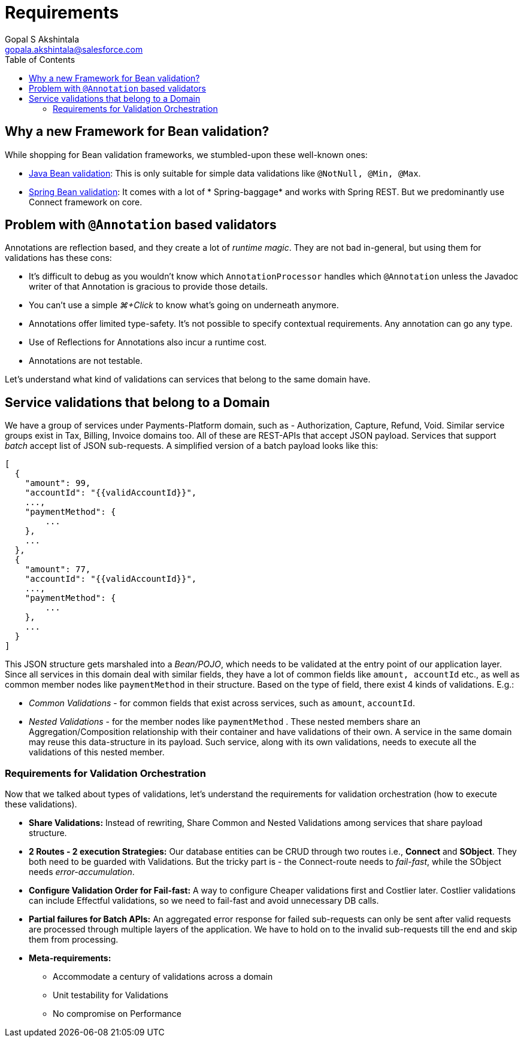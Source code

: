 = Requirements
Gopal S Akshintala <gopala.akshintala@salesforce.com>
:Revision: 1.0
ifdef::env-github[]
:tip-caption: :bulb:
:note-caption: :information_source:
:important-caption: :heavy_exclamation_mark:
:caution-caption: :fire:
:warning-caption: :warning:
endif::[]
:toc:
:imagesdir: images

== Why a new Framework for Bean validation?

While shopping for Bean validation frameworks, we stumbled-upon these well-known ones:

* https://www.baeldung.com/javax-validation[Java Bean validation]: This is only suitable for simple data validations
 like `@NotNull, @Min, @Max`.
* https://reflectoring.io/bean-validation-with-spring-boot/[Spring Bean validation]: It comes with a lot of *
 Spring-baggage* and works with Spring REST. But we predominantly use Connect framework on core.

== Problem with `@Annotation` based validators

Annotations are reflection based, and they create a lot of _runtime magic_. They are not bad in-general, but using them
for validations has these cons:

* It's difficult to debug as you wouldn't know which `AnnotationProcessor` handles which `@Annotation` unless the
 Javadoc writer of that Annotation is gracious to provide those details.
* You can't use a simple _⌘+Click_ to know what's going on underneath anymore.
* Annotations offer limited type-safety. It’s not possible to specify contextual requirements. Any annotation can go any
 type.
* Use of Reflections for Annotations also incur a runtime cost.
* Annotations are not testable.

Let's understand what kind of validations can services that belong to the same domain have.

== Service validations that belong to a Domain

We have a group of services under Payments-Platform domain, such as - Authorization, Capture, Refund, Void. Similar
service groups exist in Tax, Billing, Invoice domains too. All of these are REST-APIs that accept JSON payload. Services
that support _batch_ accept list of JSON sub-requests. A simplified version of a batch payload looks like this:

[source,jsonc]
----
[
  {
    "amount": 99,
    "accountId": "{{validAccountId}}",
    ...,
    "paymentMethod": {
        ...
    },
    ...
  },
  {
    "amount": 77,
    "accountId": "{{validAccountId}}",
    ...,
    "paymentMethod": {
        ...
    },
    ...
  }
]
----

This JSON structure gets marshaled into a _Bean/POJO_, which needs to be validated at the entry point of our application
layer. Since all services in this domain deal with similar fields, they have a lot of common fields
like `amount, accountId` etc., as well as common member nodes like `paymentMethod` in their structure. Based on the type
of field, there exist 4 kinds of validations. E.g.:

* _Common Validations_ - for common fields that exist across services, such as `amount`, `accountId`.
* _Nested Validations_ - for the member nodes like `paymentMethod` . These nested members share an Aggregation/Composition relationship with their container and have validations of their own. A service in the same
 domain may reuse this data-structure in its payload. Such service, along with its own validations, needs to execute all the validations of this nested member.

=== Requirements for Validation Orchestration

Now that we talked about types of validations, let's understand the requirements for validation orchestration (how to
execute these validations).

* *Share Validations:* Instead of rewriting, Share Common and Nested Validations among services that share payload
 structure.
* *2 Routes - 2 execution Strategies:* Our database entities can be CRUD through two routes i.e., *Connect* and **SObject**. 
They both need to be guarded with Validations. But the tricky part is - the Connect-route needs to _fail-fast_, while the SObject needs _error-accumulation_.
* *Configure Validation Order for Fail-fast:* A way to configure Cheaper validations first and Costlier later. Costlier
 validations can include Effectful validations, so we need to fail-fast and avoid unnecessary DB calls.
* *Partial failures for Batch APIs:* An aggregated error response for failed sub-requests can only be sent after
 valid requests are processed through multiple layers of the application. We have to hold on to the invalid
 sub-requests till the end and skip them from processing.
* *Meta-requirements:*
** Accommodate a century of validations across a domain
** Unit testability for Validations
** No compromise on Performance
